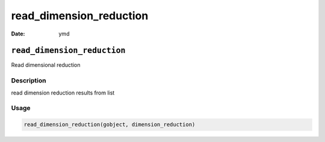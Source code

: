 ========================
read_dimension_reduction
========================

:Date: ymd

``read_dimension_reduction``
============================

Read dimensional reduction

Description
-----------

read dimension reduction results from list

Usage
-----

.. code:: r

   read_dimension_reduction(gobject, dimension_reduction)
